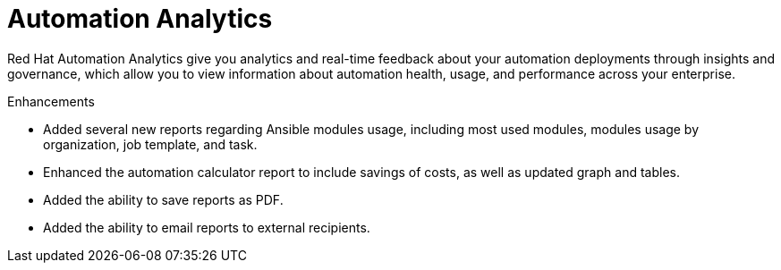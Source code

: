 [[analytics-05-2022]]
= Automation Analytics

Red Hat Automation Analytics give you analytics and real-time feedback about your automation deployments through insights and governance, which allow you to view information about automation health, usage, and performance across your enterprise.

.Enhancements

* Added several new reports regarding Ansible modules usage, including most used modules, modules usage by organization, job template, and task.
* Enhanced the automation calculator report to include savings of costs, as well as updated graph and tables.
* Added the ability to save reports as PDF.
* Added the ability to email reports to external recipients.
